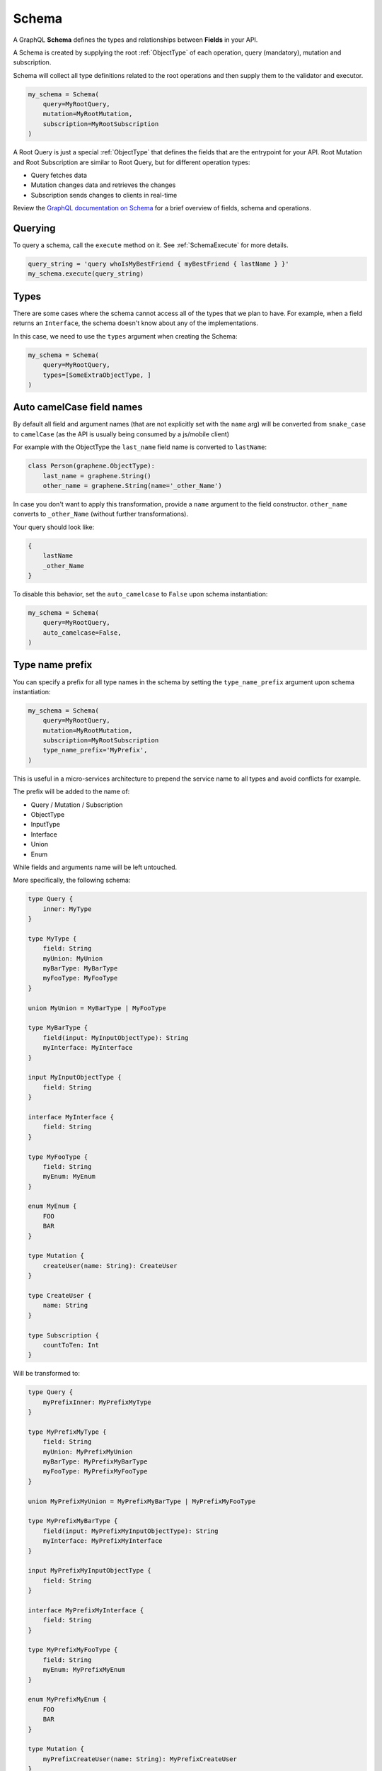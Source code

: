 Schema
======

A GraphQL **Schema** defines the types and relationships between **Fields** in your API.

A Schema is created by supplying the root :ref:`ObjectType` of each operation, query (mandatory), mutation and subscription.

Schema will collect all type definitions related to the root operations and then supply them to the validator and executor.

.. code:: python

    my_schema = Schema(
        query=MyRootQuery,
        mutation=MyRootMutation,
        subscription=MyRootSubscription
    )

A Root Query is just a special :ref:`ObjectType` that defines the fields that are the entrypoint for your API. Root Mutation and Root Subscription are similar to Root Query, but for different operation types:

* Query fetches data
* Mutation changes data and retrieves the changes
* Subscription sends changes to clients in real-time

Review the `GraphQL documentation on Schema`_ for a brief overview of fields, schema and operations.

.. _GraphQL documentation on Schema: https://graphql.org/learn/schema/


Querying
--------

To query a schema, call the ``execute`` method on it. See :ref:`SchemaExecute` for more details.


.. code:: python

    query_string = 'query whoIsMyBestFriend { myBestFriend { lastName } }'
    my_schema.execute(query_string)

Types
-----

There are some cases where the schema cannot access all of the types that we plan to have.
For example, when a field returns an ``Interface``, the schema doesn't know about any of the
implementations.

In this case, we need to use the ``types`` argument when creating the Schema:


.. code:: python

    my_schema = Schema(
        query=MyRootQuery,
        types=[SomeExtraObjectType, ]
    )

.. _SchemaAutoCamelCase:

Auto camelCase field names
--------------------------

By default all field and argument names (that are not
explicitly set with the ``name`` arg) will be converted from
``snake_case`` to ``camelCase`` (as the API is usually being consumed by a js/mobile client)

For example with the ObjectType the ``last_name`` field name is converted to ``lastName``:

.. code:: python

    class Person(graphene.ObjectType):
        last_name = graphene.String()
        other_name = graphene.String(name='_other_Name')

In case you don't want to apply this transformation, provide a ``name`` argument to the field constructor.
``other_name`` converts to ``_other_Name`` (without further transformations).

Your query should look like:

.. code::

    {
        lastName
        _other_Name
    }


To disable this behavior, set the ``auto_camelcase`` to ``False`` upon schema instantiation:

.. code:: python

    my_schema = Schema(
        query=MyRootQuery,
        auto_camelcase=False,
    )

.. _SchemaTypeNamePrefix:

Type name prefix
--------------------------

You can specify a prefix for all type names in the schema by setting the ``type_name_prefix`` argument upon schema instantiation:

.. code:: python

    my_schema = Schema(
        query=MyRootQuery,
        mutation=MyRootMutation,
        subscription=MyRootSubscription
        type_name_prefix='MyPrefix',
    )

This is useful in a micro-services architecture to prepend the service name to all types and avoid conflicts for example.

The prefix will be added to the name of:

* Query / Mutation / Subscription
* ObjectType
* InputType
* Interface
* Union
* Enum

While fields and arguments name will be left untouched.

More specifically, the following schema:

.. code::

    type Query {
        inner: MyType
    }

    type MyType {
        field: String
        myUnion: MyUnion
        myBarType: MyBarType
        myFooType: MyFooType
    }

    union MyUnion = MyBarType | MyFooType

    type MyBarType {
        field(input: MyInputObjectType): String
        myInterface: MyInterface
    }

    input MyInputObjectType {
        field: String
    }

    interface MyInterface {
        field: String
    }

    type MyFooType {
        field: String
        myEnum: MyEnum
    }

    enum MyEnum {
        FOO
        BAR
    }

    type Mutation {
        createUser(name: String): CreateUser
    }

    type CreateUser {
        name: String
    }

    type Subscription {
        countToTen: Int
    }

Will be transformed to:

.. code::

    type Query {
        myPrefixInner: MyPrefixMyType
    }

    type MyPrefixMyType {
        field: String
        myUnion: MyPrefixMyUnion
        myBarType: MyPrefixMyBarType
        myFooType: MyPrefixMyFooType
    }

    union MyPrefixMyUnion = MyPrefixMyBarType | MyPrefixMyFooType

    type MyPrefixMyBarType {
        field(input: MyPrefixMyInputObjectType): String
        myInterface: MyPrefixMyInterface
    }

    input MyPrefixMyInputObjectType {
        field: String
    }

    interface MyPrefixMyInterface {
        field: String
    }

    type MyPrefixMyFooType {
        field: String
        myEnum: MyPrefixMyEnum
    }

    enum MyPrefixMyEnum {
        FOO
        BAR
    }

    type Mutation {
        myPrefixCreateUser(name: String): MyPrefixCreateUser
    }

    type MyPrefixCreateUser {
        name: String
    }

    type Subscription {
        myPrefixCountToTen: Int
    }
